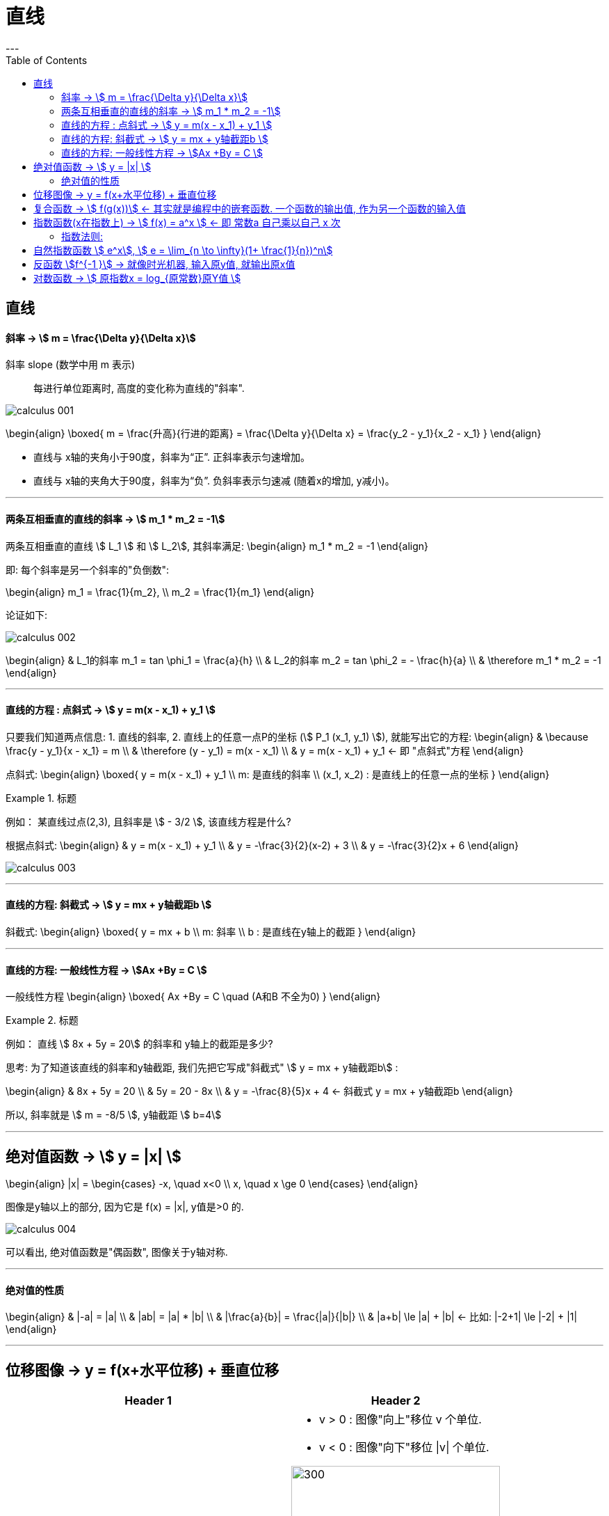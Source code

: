
= 直线
:toc:
---

== 直线

==== 斜率 -> stem:[  m = \frac{\Delta y}{\Delta x}]
斜率 slope (数学中用 m 表示):: 每进行单位距离时, 高度的变化称为直线的"斜率".

image:img_thomas_calculus/calculus_001.png[]

\begin{align}
\boxed{
m = \frac{升高}{行进的距离} = \frac{\Delta y}{\Delta x} = \frac{y_2 - y_1}{x_2 - x_1}
}
\end{align}

- 直线与 x轴的夹角小于90度，斜率为“正”. 正斜率表示匀速增加。
- 直线与 x轴的夹角大于90度，斜率为“负”. 负斜率表示匀速减 (随着x的增加, y减小)。

---

==== 两条互相垂直的直线的斜率 -> stem:[  m_1 * m_2 = -1]

两条互相垂直的直线 stem:[ L_1 ] 和 stem:[  L_2], 其斜率满足:
\begin{align}
m_1 * m_2 = -1
\end{align}

即: 每个斜率是另一个斜率的"负倒数":

\begin{align}
m_1 = \frac{1}{m_2}, \\
m_2 = \frac{1}{m_1}
\end{align}

论证如下:

image:img_thomas_calculus/calculus_002.png[]

\begin{align}
& L_1的斜率 m_1 = tan \phi_1 = \frac{a}{h} \\
& L_2的斜率 m_2 = tan \phi_2 = - \frac{h}{a} \\
& \therefore m_1 * m_2 = -1
\end{align}


---

==== 直线的方程 : 点斜式 -> stem:[  y =  m(x - x_1) + y_1 ]

只要我们知道两点信息: 1. 直线的斜率, 2. 直线上的任意一点P的坐标 (stem:[ P_1 (x_1, y_1) ]), 就能写出它的方程:
\begin{align}
& \because \frac{y - y_1}{x - x_1} = m \\
& \therefore (y - y_1) = m(x - x_1) \\
& y =  m(x - x_1) + y_1 <- 即 "点斜式"方程
\end{align}

点斜式:
\begin{align}
\boxed{
y =  m(x - x_1) + y_1 \\
m: 是直线的斜率 \\
(x_1, x_2) : 是直线上的任意一点的坐标
}
\end{align}

.标题
====
例如： 某直线过点(2,3), 且斜率是 stem:[ - 3/2 ], 该直线方程是什么?

根据点斜式:
\begin{align}
& y =  m(x - x_1) + y_1  \\
& y = -\frac{3}{2}(x-2) + 3 \\
& y = -\frac{3}{2}x + 6
\end{align}

image:img_thomas_calculus/calculus_003.png[]
====

---

==== 直线的方程: 斜截式 -> stem:[ y = mx + y轴截距b  ]

斜截式:
\begin{align}
\boxed{
y = mx + b \\
m: 斜率 \\
b : 是直线在y轴上的截距
}
\end{align}

---

==== 直线的方程: 一般线性方程 -> stem:[Ax +By = C  ]

一般线性方程
\begin{align}
\boxed{
Ax +By = C \quad (A和B 不全为0)
}
\end{align}

.标题
====
例如： 直线 stem:[ 8x + 5y = 20] 的斜率和 y轴上的截距是多少?

思考: 为了知道该直线的斜率和y轴截距, 我们先把它写成"斜截式" stem:[ y = mx + y轴截距b] :

\begin{align}
& 8x + 5y = 20 \\
& 5y = 20 - 8x \\
& y = -\frac{8}{5}x + 4 <- 斜截式 y = mx + y轴截距b
\end{align}

所以, 斜率就是 stem:[ m =  -8/5 ], y轴截距 stem:[ b=4]
====

---

== 绝对值函数 -> stem:[ y = |x| ]

\begin{align}
|x| = \begin{cases}
-x, \quad x<0 \\
x, \quad x \ge 0
\end{cases}
\end{align}

图像是y轴以上的部分, 因为它是 f(x) = |x|, y值是>0 的.

image:img_thomas_calculus/calculus_004.png[]

可以看出, 绝对值函数是"偶函数", 图像关于y轴对称.

---

==== 绝对值的性质

\begin{align}
& |-a| = |a| \\
& |ab| = |a| * |b| \\
& |\frac{a}{b}| = \frac{|a|}{|b|} \\
& |a+b| \le |a| + |b| <- 比如: |-2+1| \le |-2| + |1|
\end{align}

---

== 位移图像 -> y = f(x+水平位移) + 垂直位移

[options="autowidth" cols="1a,1a"]
|===
|Header 1 |Header 2

|\begin{align}
y = f(x) + 垂直位移vertical
\end{align}
|- v > 0 : 图像"向上"移位 v 个单位. +
- v < 0 : 图像"向下"移位 \|v\| 个单位. +

image:img_thomas_calculus/calculus_005.png[300,300]

|\begin{align}
y = f(x + 水平位移horizontal)
\end{align}
|- h > 0 : 图像"向左"移位 h 个单位. +
- h < 0 : 图像"向右"移位 \|h\| 个单位. +

image:img_thomas_calculus/calculus_006.png[]
|===

---

== 复合函数 -> stem:[  f(g(x))] <- 其实就是编程中的嵌套函数. 一个函数的输出值, 作为另一个函数的输入值

\begin{align}
f(g(x)) = (f \circ g)(x)
\end{align}

---

== 指数函数(x在指数上) -> stem:[ f(x) = a^x ] <- 即 常数a 自己乘以自己 x 次

image:img_thomas_calculus/calculus_007.png[]

可以看出, x在0两边时, 即x是正数或负数, 对于y值的大小影响, 完全不同:

- 当x >0 时,  常数a越大, y值越大
- 当x <0 时,  常数a越大, y值越小

image:img_thomas_calculus/calculus_008.png[]

如果 x 是负数的话, 图形就相当于是 x是正数时的 沿y轴对称的图像.




==== 指数法则:

若 a>0, b>0 , 对所有实数 x, y, 以下结果成立:

\begin{align}
\boxed{
a^x * a^y = a^{x+y} \\
\frac{a^x} {a^y} =  a^{x-y} \\
(a^x) ^y = (a^y) ^x = a^{xy} \\
a^x * b^x = (ab)^x \\
\frac{a^x} {b^x} =  (\frac{a}{b})^x
}
\end{align}

---

== 自然指数函数 stem:[ e^x], stem:[ e = \lim_{n \to \infty}(1+ \frac{1}{n})^n]

对自然, 物理和经济现象的建模中, 用到的最重要的指数函数, 是"自然指数函数" : 它的基地是 e, 即 2.718 281 828.

#e, 其实就是 函数stem:[ f(x) = (1+\frac{1}{x})^x] 当 x 无穷增大时的极限.#

image:img_thomas_calculus/calculus_009.png[]

image:img_thomas_calculus/calculus_010.png[]


.标题
====
例如： +
你有1元钱存入银行，年利率是100%，则1年收到的2元；

假设银行会一个月算一次，月利率是1/12，那么一年得到的是:
\begin{align}
1*(1+\frac{1}{12})^{12} \approx 2.61
\end{align}

假设银行会一天算一次，天利率是1/365，那么一年得到是:
\begin{align}
1*(1+\frac{1}{365})^{365} \approx 2.71
\end{align}

假设银行丧心病狂，每时每刻都给你算一次利率，取极限：
\begin{align}
\boxed{
\lim_{n \to \infty}(1+ \frac{1}{n})^n = e
}
\end{align}

例子中给出的是年利率是100%，银行给你算复利的极限便是e。

'''

当然如果年利率不是100%，而是c的话，最终得到的极限复利, 是e的c次幂, 即 stem:[e^c]。

如:
作为指数增长的一个例子, 连续复利, 就用到模型:
\begin{align}
\boxed{
y = P * e^{rt} \\
P : 是初始投资额 \\
e : = \lim_{n \to \infty}(1+ \frac{1}{n})^n \\
r : 即 rate, 是利率 \\
t : time, 是按年计的时间.
}
\end{align}

例如: 年利率为 5.5%, 在1996投资100美元, 按连续复利计算, 到2010年时, 总金额会达到多少?

代入连续复利公式, 即:
\begin{align}
& f(t) = P * e^{rt} \\
& f(2010-1996) = 100 * e^{0.055 * (2010-1996)} \\
& f(4) = 100* e^{0.22} \\
& \approx 124.61
\end{align}


====


自然指数函数, 常被用作指数增长或衰减模型:
\begin{align}
\boxed{
 y = e^{kx} \\
k: 是一个非零常数
}
\end{align}

[options="autowidth"]
|===
|stem:[ y = y_0 * e^{kx} ] |Header 2

|k>0 时
|为"指数增长"的模型

|k<0 时
|为"指数衰减"的模型
|===

image:img_thomas_calculus/calculus_011.svg[450,450]

.标题
====
例如： 放射性衰减模型
\begin{align}
\boxed{
y(t) = y_0 * e^{-rt}, \quad r>0 \\
y_0 : 为初始时刻 t=0 时, 放射性物质的数量 \\
r : rate, 为放射性物质的衰减率.
}
\end{align}

当t 用年份度量时, 碳-14 衰减率约为 stem:[ r = 1.2 * 10^-4]

问: 866年后, 碳-14 所占的百分比是多少?

\begin{align}
& y(t) = y_0 * e^{-rt} \\
& y(866) = y_0 * e^{(- 1.2 * 10^{-4}) * 866} \\
& \approx (0.901)y_0
\end{align}

即 : 866年后, 原有的碳-14中, 还有90%的量留存. 即约有 10% 被衰减掉了.

碳-14的半衰期约为5730±40年. 所以用上面的衰减公式表示就是:
\begin{align}
& y(t) = y_0 * e^{-rt} \\
& \frac{1}{2} = y_0 * e^{-r*5730} \\
& 当 y_0 = 1 时, r =  - 1.2 * 10^{-4}
\end{align}

image:img_thomas_calculus/calculus_012.svg[500,500]

从上图可以看出, 如果初始含量为1的话:

- 经过5776年, 碳-14含量降到初始的50%;
- 经过3.8万年后, 含量降到初始的1%.

====

---

== 反函数 stem:[f^{-1 }] -> 就像时光机器, 输入原y值, 就输出原x值

若 f 和 g 互为"反函数" 则它们满足下面这种关系:

\begin{align}
& fnF(原fnG的y) = 原fnG的x <- fnF能作为fnG的时光机器, 将 fnG的输入和输出逆转过来 \\
& 即:  f \circ g (x) = x \\
\\
& 并且 fnG(原fnF的y) = 原fnF的x <- fnG 能作为fnY的时光机器 \\
& 即:  g \circ f (x) = x \\
& \\
& g = f^{-1}, 而且 f = g^{-1} <- 即f 和g互为对方的反函数
\end{align}

.标题
====
例如：
stem:[f(x) = 3x ] 和 stem:[  g(x) = \frac{x}{3} ]它们是否互为反函数?

1. 我们先把 g的y值 代入 f 中, 看看 f 能否作为 g 的时光机器, 输入g的Y值后, 能输出g的X值.

\begin{align}
f(g(x)) = 3(g的Y值) = 3(\frac{x}{3}) = x <- 即g的x值
\end{align}

上面输入g的y值, 发现输出了 g 的 x值. 所以 f 能够作为 g 的时光机器. 即 g 是 f 的反函数.

2. 我们再来看看 g 能否作为 f 的时光机器?

\begin{align}
g(f(x)) = \frac{f的Y值}{3} = \frac{3x}{3} = x <- 即输出了 f 的x值
\end{align}

所以, g也能够当做 f 的时光机器.

所以它们互为对方的反函数.
====


求反函数的步骤: 把原函数的 fn_getY = x... (即输入x, 输出y), 转变成 fn_getX = y...(即输入y, 输出x) 即可.

.标题
====
例如： stem:[ y = (\frac{1}{2})x +1 ] 的反函数是什么?

\begin{align}
& y = (\frac{1}{2})x +1 \\
& 2y = x + 2 \\
& x = 2y - 2 <- 这就是反函数形式了
\end{align}

如果你要把这个函数符合一般习惯, 可以用y 来代表x, 用x来代表y, 写成:
stem:[ y = 2x -2  ]

所以 stem:[ y = (\frac{1}{2})x +1 ] 的反函数就是 stem:[ f^{-1}(x) = 2x-2 ]

image:img_thomas_calculus/calculus_013.png[]

====


---

== 对数函数 -> stem:[ 原指数x = log_{原常数}原Y值 ]








---





38





















